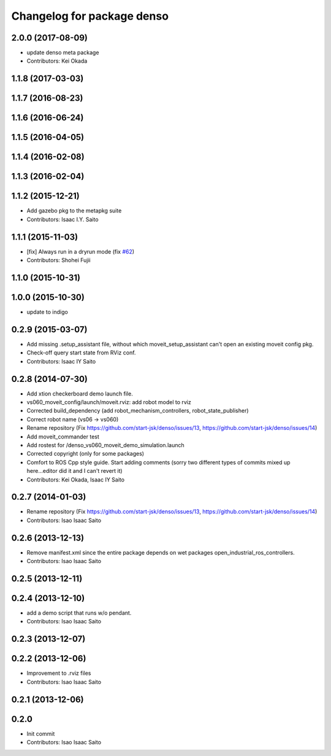 ^^^^^^^^^^^^^^^^^^^^^^^^^^^^^^^
Changelog for package denso
^^^^^^^^^^^^^^^^^^^^^^^^^^^^^^^

2.0.0 (2017-08-09)
------------------
* update denso meta package
* Contributors: Kei Okada

1.1.8 (2017-03-03)
------------------

1.1.7 (2016-08-23)
------------------

1.1.6 (2016-06-24)
------------------

1.1.5 (2016-04-05)
------------------

1.1.4 (2016-02-08)
------------------

1.1.3 (2016-02-04)
------------------

1.1.2 (2015-12-21)
------------------
* Add gazebo pkg to the metapkg suite
* Contributors: Isaac I.Y. Saito

1.1.1 (2015-11-03)
------------------
* [fix] Always run in a dryrun mode (fix `#62 <https://github.com/start-jsk/denso/issues/62>`_)
* Contributors: Shohei Fujii

1.1.0 (2015-10-31)
------------------

1.0.0 (2015-10-30)
------------------
* update to indigo

0.2.9 (2015-03-07)
------------------
* Add missing .setup_assistant file, without which moveit_setup_assistant can't open an existing moveit config pkg.
* Check-off query start state from RViz conf.
* Contributors: Isaac IY Saito

0.2.8 (2014-07-30)
------------------
* Add xtion checkerboard demo launch file.
* vs060_moveit_config/launch/moveit.rviz: add robot model to rviz
* Corrected build_dependency (add robot_mechanism_controllers, robot_state_publisher)
* Correct robot name (vs06 -> vs060)
* Rename repository (Fix https://github.com/start-jsk/denso/issues/13, https://github.com/start-jsk/denso/issues/14)
* Add moveit_commander test
* Add rostest for /denso_vs060_moveit_demo_simulation.launch
* Corrected copyright (only for some packages)
* Comfort to ROS Cpp style guide. Start adding comments (sorry two different types of commits mixed up here...editor did it and I can't revert it)
* Contributors: Kei Okada, Isaac IY Saito

0.2.7 (2014-01-03)
------------------
* Rename repository (Fix https://github.com/start-jsk/denso/issues/13, https://github.com/start-jsk/denso/issues/14)
* Contributors: Isao Isaac Saito

0.2.6 (2013-12-13)
------------------
* Remove manifest.xml since the entire package depends on wet packages open_industrial_ros_controllers.
* Contributors: Isao Isaac Saito

0.2.5 (2013-12-11)
------------------

0.2.4 (2013-12-10)
------------------
* add a demo script that runs w/o pendant.
* Contributors: Isao Isaac Saito

0.2.3 (2013-12-07)
------------------

0.2.2 (2013-12-06)
------------------
* Improvement to .rviz files
* Contributors: Isao Isaac Saito

0.2.1 (2013-12-06)
------------------

0.2.0
-----------

* Init commit
* Contributors: Isao Isaac Saito
